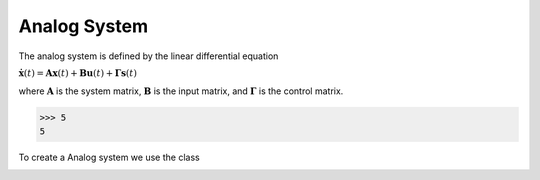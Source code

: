 Analog System
=================

The analog system is defined by the linear differential equation

:math:`\dot{\mathbf{x}}(t) = \mathbf{A} \mathbf{x}(t) + \mathbf{B}
\mathbf{u}(t) + \mathbf{\Gamma} \mathbf{s}(t)` 

where :math:`\mathbf{A}` is the system matrix, :math:`\mathbf{B}` is the
input matrix, and :math:`\mathbf{\Gamma}` is the control matrix.

>>> 5 
5

To create a Analog system we use the class 


.. image:: images/generalSSM.png
    :width: 1000